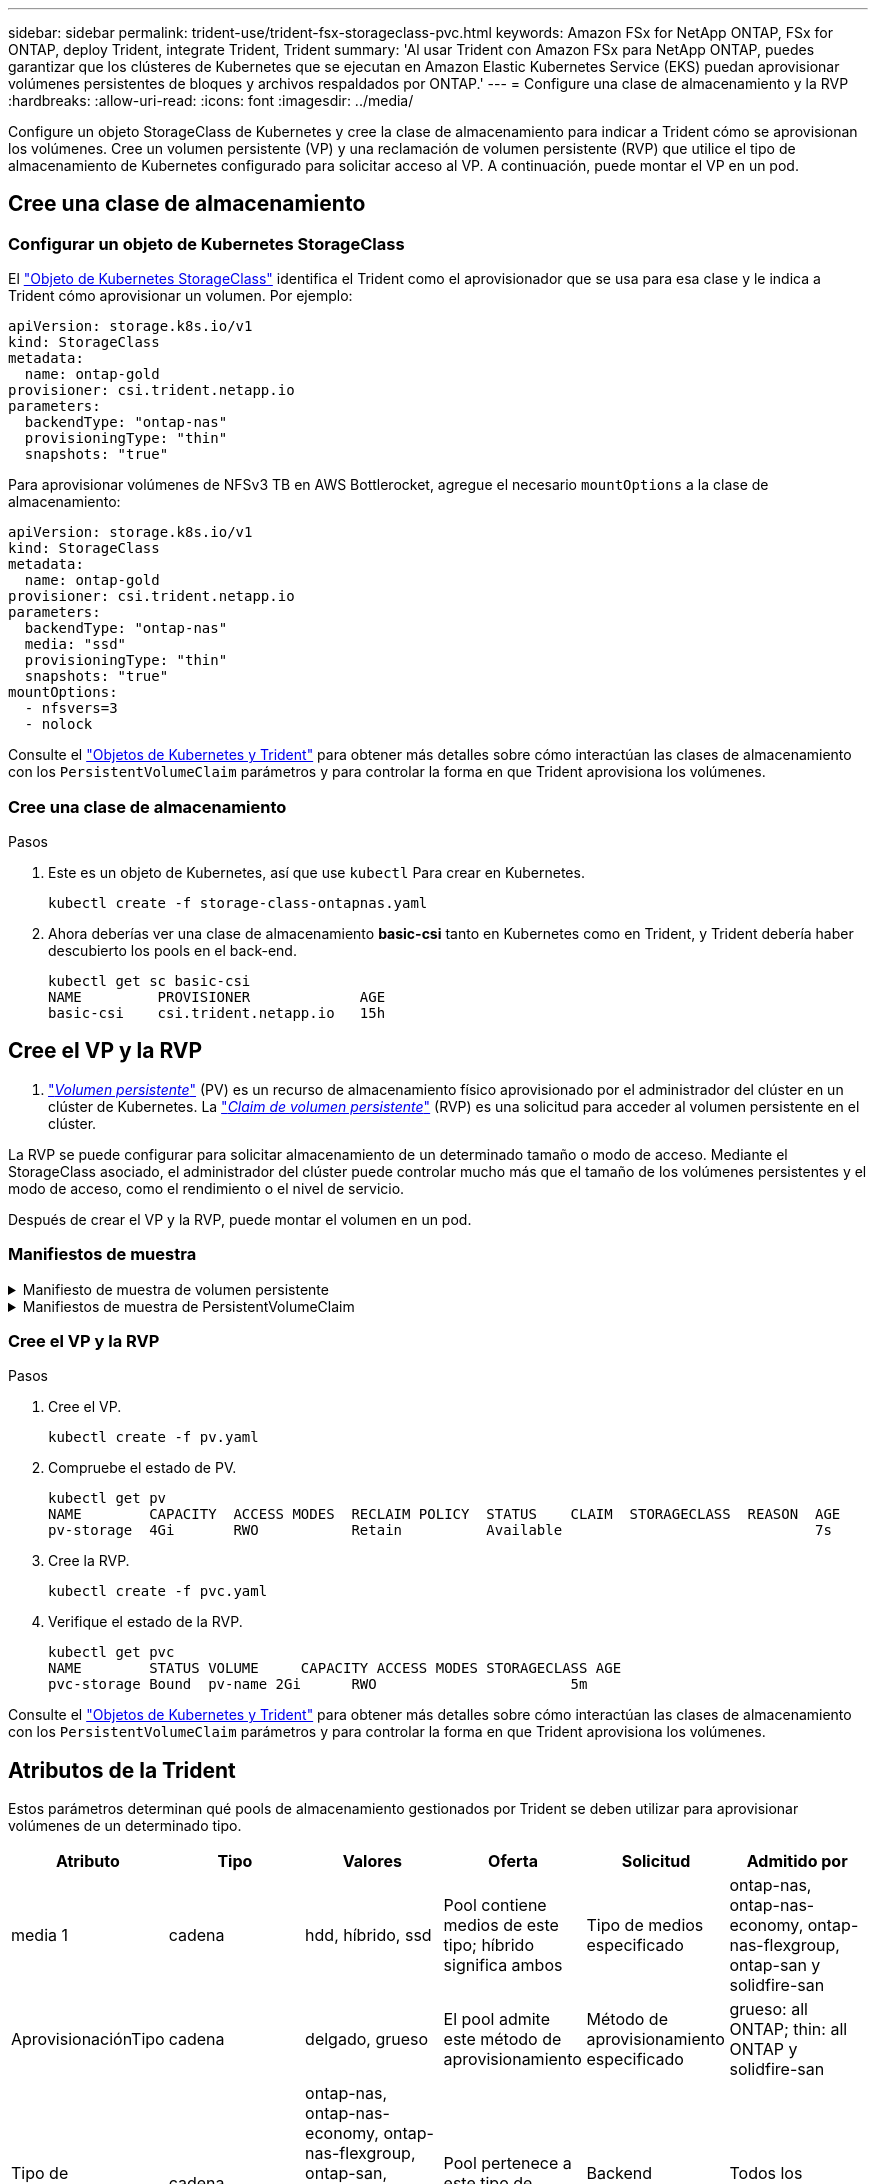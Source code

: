 ---
sidebar: sidebar 
permalink: trident-use/trident-fsx-storageclass-pvc.html 
keywords: Amazon FSx for NetApp ONTAP, FSx for ONTAP, deploy Trident, integrate Trident, Trident 
summary: 'Al usar Trident con Amazon FSx para NetApp ONTAP, puedes garantizar que los clústeres de Kubernetes que se ejecutan en Amazon Elastic Kubernetes Service (EKS) puedan aprovisionar volúmenes persistentes de bloques y archivos respaldados por ONTAP.' 
---
= Configure una clase de almacenamiento y la RVP
:hardbreaks:
:allow-uri-read: 
:icons: font
:imagesdir: ../media/


[role="lead"]
Configure un objeto StorageClass de Kubernetes y cree la clase de almacenamiento para indicar a Trident cómo se aprovisionan los volúmenes. Cree un volumen persistente (VP) y una reclamación de volumen persistente (RVP) que utilice el tipo de almacenamiento de Kubernetes configurado para solicitar acceso al VP. A continuación, puede montar el VP en un pod.



== Cree una clase de almacenamiento



=== Configurar un objeto de Kubernetes StorageClass

El https://kubernetes.io/docs/concepts/storage/storage-classes/["Objeto de Kubernetes StorageClass"^] identifica el Trident como el aprovisionador que se usa para esa clase y le indica a Trident cómo aprovisionar un volumen. Por ejemplo:

[listing]
----
apiVersion: storage.k8s.io/v1
kind: StorageClass
metadata:
  name: ontap-gold
provisioner: csi.trident.netapp.io
parameters:
  backendType: "ontap-nas"
  provisioningType: "thin"
  snapshots: "true"
----
Para aprovisionar volúmenes de NFSv3 TB en AWS Bottlerocket, agregue el necesario `mountOptions` a la clase de almacenamiento:

[listing]
----
apiVersion: storage.k8s.io/v1
kind: StorageClass
metadata:
  name: ontap-gold
provisioner: csi.trident.netapp.io
parameters:
  backendType: "ontap-nas"
  media: "ssd"
  provisioningType: "thin"
  snapshots: "true"
mountOptions:
  - nfsvers=3
  - nolock
----
Consulte el link:../trident-reference/objects.html["Objetos de Kubernetes y Trident"] para obtener más detalles sobre cómo interactúan las clases de almacenamiento con los `PersistentVolumeClaim` parámetros y para controlar la forma en que Trident aprovisiona los volúmenes.



=== Cree una clase de almacenamiento

.Pasos
. Este es un objeto de Kubernetes, así que use `kubectl` Para crear en Kubernetes.
+
[listing]
----
kubectl create -f storage-class-ontapnas.yaml
----
. Ahora deberías ver una clase de almacenamiento *basic-csi* tanto en Kubernetes como en Trident, y Trident debería haber descubierto los pools en el back-end.
+
[listing]
----
kubectl get sc basic-csi
NAME         PROVISIONER             AGE
basic-csi    csi.trident.netapp.io   15h

----




== Cree el VP y la RVP

A. link:https://kubernetes.io/docs/concepts/storage/persistent-volumes/["_Volumen persistente_"^] (PV) es un recurso de almacenamiento físico aprovisionado por el administrador del clúster en un clúster de Kubernetes. La https://kubernetes.io/docs/concepts/storage/persistent-volumes["_Claim de volumen persistente_"^] (RVP) es una solicitud para acceder al volumen persistente en el clúster.

La RVP se puede configurar para solicitar almacenamiento de un determinado tamaño o modo de acceso. Mediante el StorageClass asociado, el administrador del clúster puede controlar mucho más que el tamaño de los volúmenes persistentes y el modo de acceso, como el rendimiento o el nivel de servicio.

Después de crear el VP y la RVP, puede montar el volumen en un pod.



=== Manifiestos de muestra

.Manifiesto de muestra de volumen persistente
[%collapsible]
====
Este manifiesto de ejemplo muestra un PV básico de 10Gi que está asociado con StorageClass `basic-csi`.

[listing]
----
apiVersion: v1
kind: PersistentVolume
metadata:
  name: pv-storage
  labels:
    type: local
spec:
  storageClassName: ontap-gold
  capacity:
    storage: 10Gi
  accessModes:
    - ReadWriteMany
  hostPath:
    path: "/my/host/path"
----
====
.Manifiestos de muestra de PersistentVolumeClaim
[%collapsible]
====
Estos ejemplos muestran opciones básicas de configuración de PVC.

.PVC con acceso RWX
Este ejemplo muestra una PVC básica con acceso RWX que está asociada con una clase de almacenamiento llamada `basic-csi`.

[listing]
----
kind: PersistentVolumeClaim
apiVersion: v1
metadata:
  name: pvc-storage
spec:
  accessModes:
    - ReadWriteMany
  resources:
    requests:
      storage: 1Gi
  storageClassName: ontap-gold
----
.PVC con NVMe/TCP
En este ejemplo se muestra una PVC básica para NVMe/TCP con acceso RWX asociada con una clase de almacenamiento llamada `protection-gold`.

[listing]
----
---
kind: PersistentVolumeClaim
apiVersion: v1
metadata:
name: pvc-san-nvme
spec:
accessModes:
  - ReadWriteMany
resources:
  requests:
    storage: 300Mi
storageClassName: protection-gold
----
====


=== Cree el VP y la RVP

.Pasos
. Cree el VP.
+
[listing]
----
kubectl create -f pv.yaml
----
. Compruebe el estado de PV.
+
[listing]
----
kubectl get pv
NAME        CAPACITY  ACCESS MODES  RECLAIM POLICY  STATUS    CLAIM  STORAGECLASS  REASON  AGE
pv-storage  4Gi       RWO           Retain          Available                              7s
----
. Cree la RVP.
+
[listing]
----
kubectl create -f pvc.yaml
----
. Verifique el estado de la RVP.
+
[listing]
----
kubectl get pvc
NAME        STATUS VOLUME     CAPACITY ACCESS MODES STORAGECLASS AGE
pvc-storage Bound  pv-name 2Gi      RWO                       5m
----


Consulte el link:../trident-reference/objects.html["Objetos de Kubernetes y Trident"] para obtener más detalles sobre cómo interactúan las clases de almacenamiento con los `PersistentVolumeClaim` parámetros y para controlar la forma en que Trident aprovisiona los volúmenes.



== Atributos de la Trident

Estos parámetros determinan qué pools de almacenamiento gestionados por Trident se deben utilizar para aprovisionar volúmenes de un determinado tipo.

[cols=",,,,,"]
|===
| Atributo | Tipo | Valores | Oferta | Solicitud | Admitido por 


| media 1 | cadena | hdd, híbrido, ssd | Pool contiene medios de este tipo; híbrido significa ambos | Tipo de medios especificado | ontap-nas, ontap-nas-economy, ontap-nas-flexgroup, ontap-san y solidfire-san 


| AprovisionaciónTipo | cadena | delgado, grueso | El pool admite este método de aprovisionamiento | Método de aprovisionamiento especificado | grueso: all ONTAP; thin: all ONTAP y solidfire-san 


| Tipo de backendType | cadena  a| 
ontap-nas, ontap-nas-economy, ontap-nas-flexgroup, ontap-san, solidfire-san, gcp-cvs, azure-netapp-files, ontap-san-economy
| Pool pertenece a este tipo de backend | Backend especificado | Todos los conductores 


| snapshot | bool | verdadero, falso | El pool admite volúmenes con Snapshot | Volumen con snapshots habilitadas | ontap-nas, ontap-san, solidfire-san y gcp-cvs 


| clones | bool | verdadero, falso | Pool admite el clonado de volúmenes | Volumen con clones habilitados | ontap-nas, ontap-san, solidfire-san y gcp-cvs 


| cifrado | bool | verdadero, falso | El pool admite volúmenes cifrados | Volumen con cifrado habilitado | ontap-nas, ontap-nas-economy, ontap-nas-flexgroups, ontap-san 


| IOPS | int | entero positivo | El pool es capaz de garantizar IOPS en este rango | El volumen garantizado de estas IOPS | solidfire-san 
|===
Esta versión 1: No es compatible con sistemas ONTAP Select
